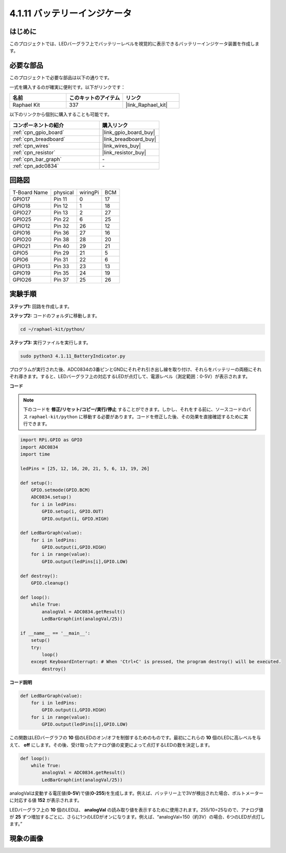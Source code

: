 .. _4.1.11_py:

4.1.11 バッテリーインジケータ
===================================

はじめに
--------------

このプロジェクトでは、LEDバーグラフ上でバッテリーレベルを視覚的に表示できるバッテリーインジケータ装置を作成します。

必要な部品
------------------------------

このプロジェクトで必要な部品は以下の通りです。

.. image:: ../img/list_Battery_Indicator.png
    :align: center

一式を購入するのが確実に便利です。以下がリンクです：

.. list-table::
    :widths: 20 20 20
    :header-rows: 1

    *   - 名前
        - このキットのアイテム
        - リンク
    *   - Raphael Kit
        - 337
        - |link_Raphael_kit|

以下のリンクから個別に購入することも可能です。

.. list-table::
    :widths: 30 20
    :header-rows: 1

    *   - コンポーネントの紹介
        - 購入リンク

    *   - :ref:`cpn_gpio_board`
        - |link_gpio_board_buy|
    *   - :ref:`cpn_breadboard`
        - |link_breadboard_buy|
    *   - :ref:`cpn_wires`
        - |link_wires_buy|
    *   - :ref:`cpn_resistor`
        - |link_resistor_buy|
    *   - :ref:`cpn_bar_graph`
        - \-
    *   - :ref:`cpn_adc0834`
        - \-

回路図
-------------------

============ ======== ======== ===
T-Board Name physical wiringPi BCM
GPIO17       Pin 11   0        17
GPIO18       Pin 12   1        18
GPIO27       Pin 13   2        27
GPIO25       Pin 22   6        25
GPIO12       Pin 32   26       12
GPIO16       Pin 36   27       16
GPIO20       Pin 38   28       20
GPIO21       Pin 40   29       21
GPIO5        Pin 29   21       5
GPIO6        Pin 31   22       6
GPIO13       Pin 33   23       13
GPIO19       Pin 35   24       19
GPIO26       Pin 37   25       26
============ ======== ======== ===

.. image:: ../img/Schematic_three_one5.png
   :align: center

実験手順
-------------------------

**ステップ1:** 回路を作成します。

.. image:: ../img/image248.png

**ステップ2:** コードのフォルダに移動します。

.. raw:: html

   <run></run>

.. code-block::

    cd ~/raphael-kit/python/

**ステップ3:** 実行ファイルを実行します。

.. raw:: html

   <run></run>

.. code-block::

    sudo python3 4.1.11_BatteryIndicator.py

プログラムが実行された後、ADC0834の3番ピンとGNDにそれぞれ引き出し線を取り付け、それらをバッテリーの両極にそれぞれ導きます。すると、LEDバーグラフ上の対応するLEDが点灯して、電源レベル（測定範囲：0-5V）が表示されます。

**コード**

.. note::
    下のコードを **修正/リセット/コピー/実行/停止** することができます。しかし、それをする前に、ソースコードのパス ``raphael-kit/python`` に移動する必要があります。コードを修正した後、その効果を直接確認するために実行できます。

.. raw:: html

    <run></run>

.. code-block:: python

    import RPi.GPIO as GPIO
    import ADC0834
    import time

    ledPins = [25, 12, 16, 20, 21, 5, 6, 13, 19, 26]

    def setup():
        GPIO.setmode(GPIO.BCM)
        ADC0834.setup()
        for i in ledPins:
            GPIO.setup(i, GPIO.OUT)
            GPIO.output(i, GPIO.HIGH)

    def LedBarGraph(value):
        for i in ledPins:
            GPIO.output(i,GPIO.HIGH)
        for i in range(value):
            GPIO.output(ledPins[i],GPIO.LOW)

    def destroy():
        GPIO.cleanup()

    def loop():
        while True:
            analogVal = ADC0834.getResult()
            LedBarGraph(int(analogVal/25))

    if __name__ == '__main__':
        setup()
        try:
            loop()
        except KeyboardInterrupt: # When 'Ctrl+C' is pressed, the program destroy() will be executed.
            destroy()

**コード説明**

.. code-block:: python

    def LedBarGraph(value):
        for i in ledPins:
            GPIO.output(i,GPIO.HIGH)
        for i in range(value):
            GPIO.output(ledPins[i],GPIO.LOW)

この関数はLEDバーグラフの **10** 個のLEDのオン/オフを制御するためのものです。最初にこれらの **10** 個のLEDに高レベルを与えて、 **off** にします。その後、受け取ったアナログ値の変更によって点灯するLEDの数を決定します。

.. code-block:: python

    def loop():
        while True:
            analogVal = ADC0834.getResult()
            LedBarGraph(int(analogVal/25))

analogValは変動する電圧値(**0-5V**)で値(**0-255**)を生成します。例えば、バッテリー上で3Vが検出された場合、ボルトメーターに対応する値 **152** が表示されます。

LEDバーグラフ上の **10** 個のLEDは、 **analogVal** の読み取り値を表示するために使用されます。255/10=25なので、アナログ値が **25** ずつ増加するごとに、さらに1つのLEDがオンになります。例えば、“analogVal=150（約3V）の場合、6つのLEDが点灯します。”

現象の画像
------------------------------


.. image:: ../img/image249.jpeg
   :align: center
